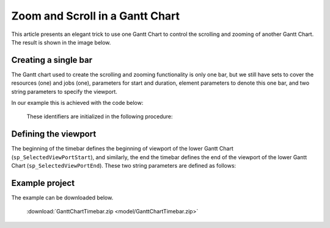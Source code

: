 Zoom and Scroll in a Gantt Chart
====================================================

.. meta::
   :description: An AIMMS tip to create scroll and zoom functionality in a Gantt chart.
   :keywords: Gantt chart, scroll, zoom, timebar

This article presents an elegant trick to use one Gantt Chart to control the scrolling and zooming of another Gantt Chart. The result is shown in the image below.

.. image:: images/Timebar.png
    :align: center


Creating a single bar
----------------------
The Gantt chart used to create the scrolling and zooming functionality is only one bar, but we still have sets to cover the resources (one) and jobs (one), parameters for start and duration, element parameters to denote this one bar, and two string parameters to specify the viewport. 

In our example this is achieved with the code below: 

    .. code-block:: aimms
        :linenos:

        DeclarationSection __unnamed {
            Set s_TimebarResourceSet {
                Index: i_tb_res;
                Parameter: ep_tb_selectedResource;
                Definition: data {Timeline};
            }
            Set s_TimebarJobSet {
                Index: i_tb_job;
                Parameter: ep_tb_selectedJob;
                Definition: data {Timebar};
            }
            StringParameter p_TimebarDuration_text {
                IndexDomain: (i_tb_res,i_tb_job);
            }
            Parameter p_TimebarTimeStart {
                IndexDomain: (i_tb_res,i_tb_job);
                Unit: hour;
            }
            Parameter p_TimebarDuration {
                IndexDomain: (i_tb_res,i_tb_job);
                Unit: hour;
            }
            StringParameter sp_TimebarViewportStart;
            StringParameter sp_TimebarViewportEnd;
        }

    These identifiers are initialized in the following procedure:

    .. code-block:: aimms
        :linenos:

        Procedure pr_InitializeTimebarGanttChart {
            Body: {
                ! The view port of the Timebar Gantt Chart should allow for the maximum 
                ! view port of the actual Gantt Chart.
                sp_TimebarViewportStart := "2019-04-02 00";
                sp_TimebarViewportEnd := "2019-04-06 00";
                
                ! There is only one resource/job so the element parameters are always set to this one.
                ep_tb_selectedResource := first( s_TimebarResourceSet );
                ep_tb_selectedJob := first( s_TimebarJobSet );
                
                ! The start/duration of the only job in the timebar Gantt Chart 
                ! should be initialized the same as the controlled Gantt Chart Viewport was initialized.
                ! In this example we assume for the sake of simplicity that the second day is ok.
                p_TimebarTimeStart( ep_tb_selectedResource, ep_tb_selectedJob) := 1[day];
                p_TimebarDuration(  ep_tb_selectedResource, ep_tb_selectedJob) := 1[day];
                p_TimebarDuration_text(  ep_tb_selectedResource, ep_tb_selectedJob) := "Timebar";
            }
        }

Defining the viewport
----------------------
The beginning of the timebar defines the beginning of viewport of the lower Gantt Chart (``sp_SelectedViewPortStart``), and similarly, the end the timebar defines the end of the viewport of the lower Gantt Chart (``sp_SelectedViewPortEnd``). These two string parameters are defined as follows:

    .. code-block:: aimms
        :linenos:

        StringParameter sp_SelectedViewPortStart {
            Definition: {
                MomentTostring("%c%y-%m-%d %H", [hour], sp_TimebarViewportStart, 
                    p_TimebarTimeStart(ep_tb_selectedResource,ep_tb_selectedJob));
            }
        }
        StringParameter sp_SelectedViewPortEnd {
            Definition: {
                MomentTostring("%c%y-%m-%d %H", [hour], sp_TimebarViewportStart, 
                    p_TimebarTimeStart(ep_tb_selectedResource,ep_tb_selectedJob)+
                    p_TimebarDuration(ep_tb_selectedResource,ep_tb_selectedJob));
            }
        }

Example project
------------------
The example can be downloaded below.

    :download:`GanttChartTimebar.zip <model/GanttChartTimebar.zip>` 









